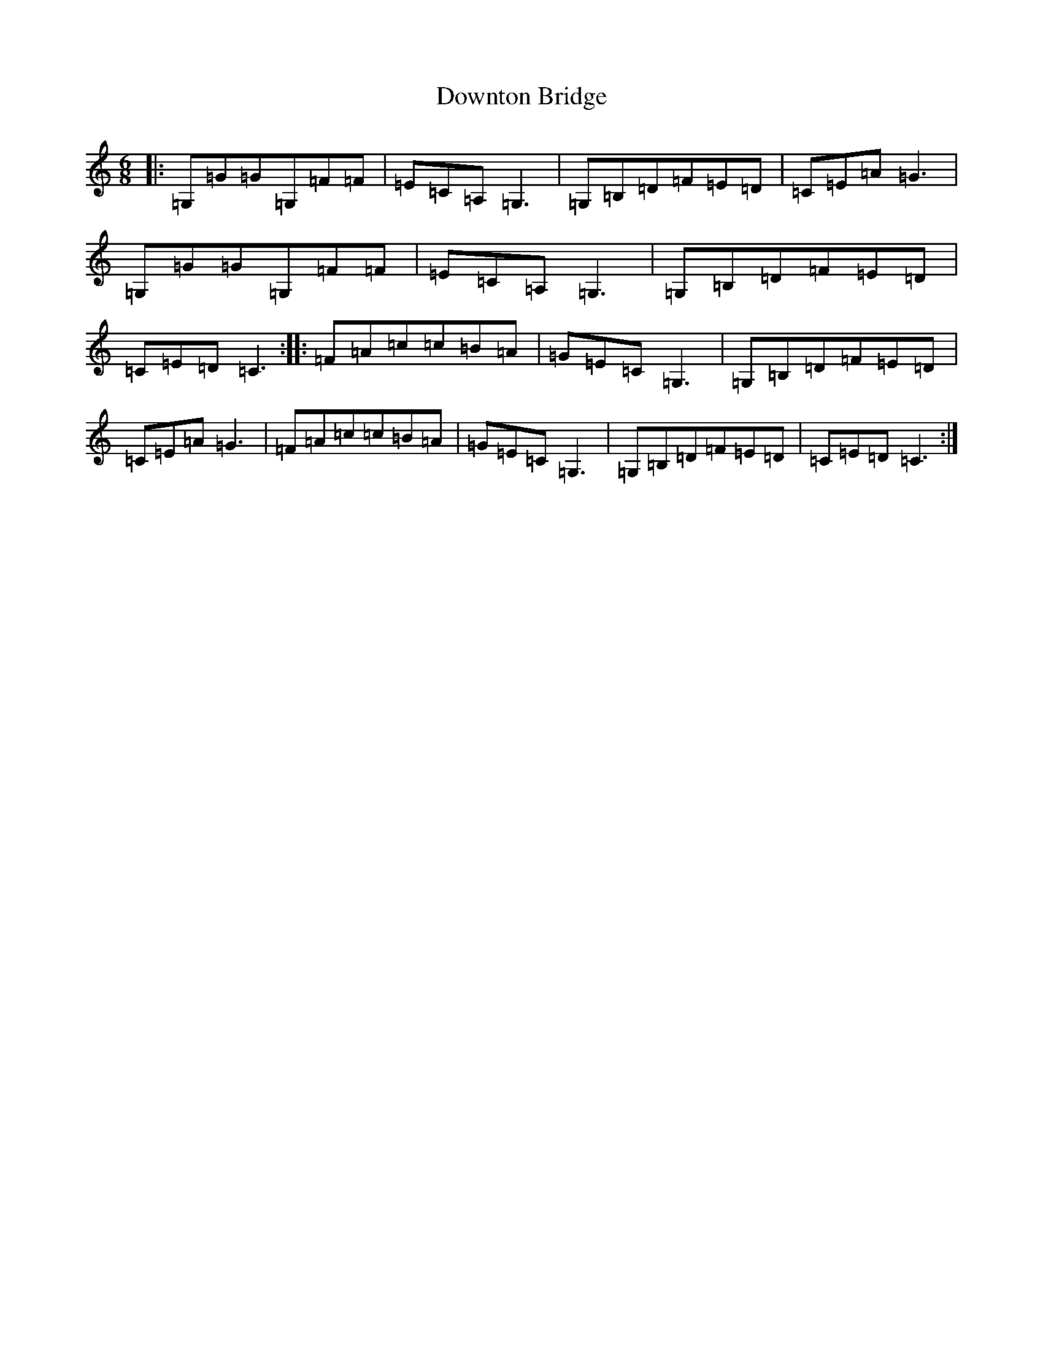 X: 5555
T: Downton Bridge
S: https://thesession.org/tunes/7626#setting7626
R: jig
M:6/8
L:1/8
K: C Major
|:=G,=G=G=G,=F=F|=E=C=A,=G,3|=G,=B,=D=F=E=D|=C=E=A=G3|=G,=G=G=G,=F=F|=E=C=A,=G,3|=G,=B,=D=F=E=D|=C=E=D=C3:||:=F=A=c=c=B=A|=G=E=C=G,3|=G,=B,=D=F=E=D|=C=E=A=G3|=F=A=c=c=B=A|=G=E=C=G,3|=G,=B,=D=F=E=D|=C=E=D=C3:|